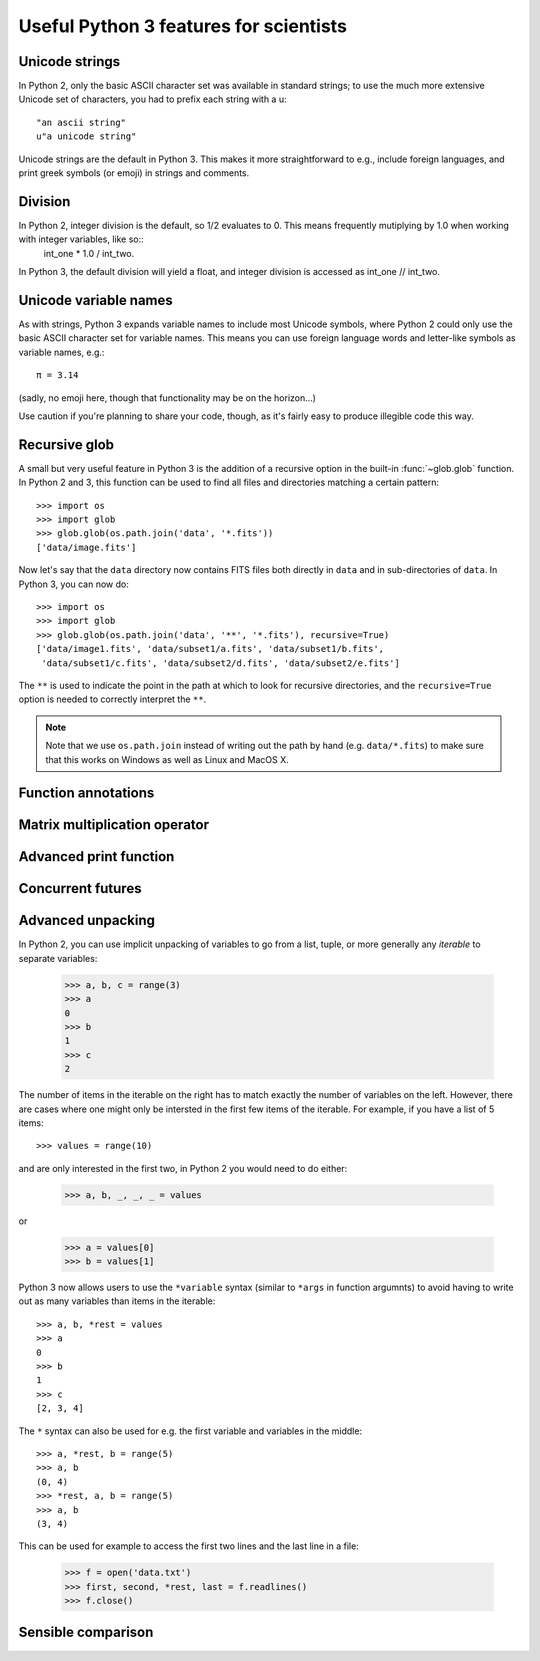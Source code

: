 Useful Python 3 features for scientists
=======================================

Unicode strings
---------------

In Python 2, only the basic ASCII character set was available in standard strings; to use the much more extensive Unicode set of characters, you had to prefix each string with a u::

        "an ascii string"
	u"a unicode string"

Unicode strings are the default in Python 3. This makes it more straightforward to e.g., include foreign languages, and print greek symbols (or emoji) in strings and comments. 

Division
--------

In Python 2, integer division is the default, so 1/2 evaluates to 0. This means frequently mutiplying by 1.0 when working with integer variables, like so:: 
	int_one * 1.0 / int_two.

In Python 3, the default division will yield a float, and integer division is accessed as int_one // int_two.

Unicode variable names
----------------------

As with strings, Python 3 expands variable names to include most Unicode symbols, where Python 2 could only use the basic ASCII character set for variable names. This means you can use foreign language words and letter-like symbols as variable names, e.g.::

	π = 3.14
	
(sadly, no emoji here, though that functionality may be on the horizon...)

Use caution if you're planning to share your code, though, as it's fairly easy to produce illegible code this way.

Recursive glob
--------------

A small but very useful feature in Python 3 is the addition of a recursive
option in the built-in :func:`~glob.glob` function. In Python 2 and 3, this
function can be used to find all files and directories matching a certain
pattern::

    >>> import os
    >>> import glob
    >>> glob.glob(os.path.join('data', '*.fits'))
    ['data/image.fits']

Now let's say that the ``data`` directory now contains FITS files both
directly in ``data`` and in sub-directories of ``data``. In Python 3, you can
now do::

    >>> import os
    >>> import glob
    >>> glob.glob(os.path.join('data', '**', '*.fits'), recursive=True)
    ['data/image1.fits', 'data/subset1/a.fits', 'data/subset1/b.fits',
     'data/subset1/c.fits', 'data/subset2/d.fits', 'data/subset2/e.fits']

The ``**`` is used to indicate the point in the path at which to look for
recursive directories, and the ``recursive=True`` option is needed to
correctly interpret the ``**``.

.. note:: Note that we use ``os.path.join`` instead of writing out the path
          by hand (e.g. ``data/*.fits``) to make sure that this works on
          Windows as well as Linux and MacOS X.

Function annotations
--------------------

Matrix multiplication operator
------------------------------

Advanced print function
-----------------------

Concurrent futures
------------------

Advanced unpacking
------------------

In Python 2, you can use implicit unpacking of variables to go from a list, tuple, or more generally any *iterable* to separate variables:

    >>> a, b, c = range(3)
    >>> a
    0
    >>> b
    1
    >>> c
    2

The number of items in the iterable on the right has to match exactly the
number of variables on the left. However, there are cases where one might
only be intersted in the first few items of the iterable. For example, if you
have a list of 5 items::


    >>> values = range(10)

and are only interested in the first two, in Python 2 you would need to do
either:

    >>> a, b, _, _, _ = values

or

    >>> a = values[0]
    >>> b = values[1]

Python 3 now allows users to use the ``*variable`` syntax (similar to ``*args`` in function argumnts) to avoid having to write out as many variables than items in the iterable::

    >>> a, b, *rest = values
    >>> a
    0
    >>> b
    1
    >>> c
    [2, 3, 4]

The ``*`` syntax can also be used for e.g. the first variable and variables in the middle::

    >>> a, *rest, b = range(5)
    >>> a, b
    (0, 4)
    >>> *rest, a, b = range(5)
    >>> a, b
    (3, 4)
    
This can be used for example to access the first two lines and the last line
in a file:

    >>> f = open('data.txt')
    >>> first, second, *rest, last = f.readlines()
    >>> f.close()



Sensible comparison
-------------------
